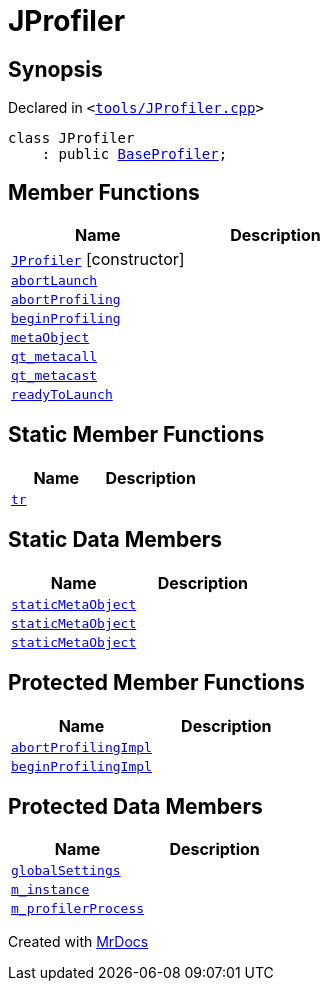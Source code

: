 [#JProfiler]
= JProfiler
:relfileprefix: 
:mrdocs:


== Synopsis

Declared in `&lt;https://github.com/PrismLauncher/PrismLauncher/blob/develop/tools/JProfiler.cpp#L9[tools&sol;JProfiler&period;cpp]&gt;`

[source,cpp,subs="verbatim,replacements,macros,-callouts"]
----
class JProfiler
    : public xref:BaseProfiler.adoc[BaseProfiler];
----

== Member Functions
[cols=2]
|===
| Name | Description 

| xref:JProfiler/2constructor.adoc[`JProfiler`]         [.small]#[constructor]#
| 

| xref:BaseProfiler/abortLaunch.adoc[`abortLaunch`] 
| 

| xref:BaseProfiler/abortProfiling.adoc[`abortProfiling`] 
| 

| xref:BaseProfiler/beginProfiling.adoc[`beginProfiling`] 
| 

| xref:BaseExternalTool/metaObject.adoc[`metaObject`] 
| 
| xref:BaseExternalTool/qt_metacall.adoc[`qt&lowbar;metacall`] 
| 
| xref:BaseExternalTool/qt_metacast.adoc[`qt&lowbar;metacast`] 
| 
| xref:BaseProfiler/readyToLaunch.adoc[`readyToLaunch`] 
| 

|===
== Static Member Functions
[cols=2]
|===
| Name | Description 

| xref:BaseExternalTool/tr.adoc[`tr`] 
| 
|===
== Static Data Members
[cols=2]
|===
| Name | Description 

| xref:BaseExternalTool/staticMetaObject.adoc[`staticMetaObject`] 
| 

| xref:BaseProfiler/staticMetaObject.adoc[`staticMetaObject`] 
| 

| xref:JProfiler/staticMetaObject.adoc[`staticMetaObject`] 
| 

|===

== Protected Member Functions
[cols=2]
|===
| Name | Description 

| xref:BaseProfiler/abortProfilingImpl.adoc[`abortProfilingImpl`] 
| 

| xref:BaseProfiler/beginProfilingImpl.adoc[`beginProfilingImpl`] 
| 
|===
== Protected Data Members
[cols=2]
|===
| Name | Description 

| xref:BaseExternalTool/globalSettings.adoc[`globalSettings`] 
| 

| xref:BaseExternalTool/m_instance.adoc[`m&lowbar;instance`] 
| 

| xref:BaseProfiler/m_profilerProcess.adoc[`m&lowbar;profilerProcess`] 
| 

|===




[.small]#Created with https://www.mrdocs.com[MrDocs]#
